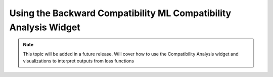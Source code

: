 .. _using_the_compatibility_analysis_widget:

Using the Backward Compatibility ML Compatibility Analysis Widget
=================================================================

.. note::
    This topic will be added in a future release. Will cover how to
    use the Compatibility Analysis widget and visualizations to 
    interpret outputs from loss functions

